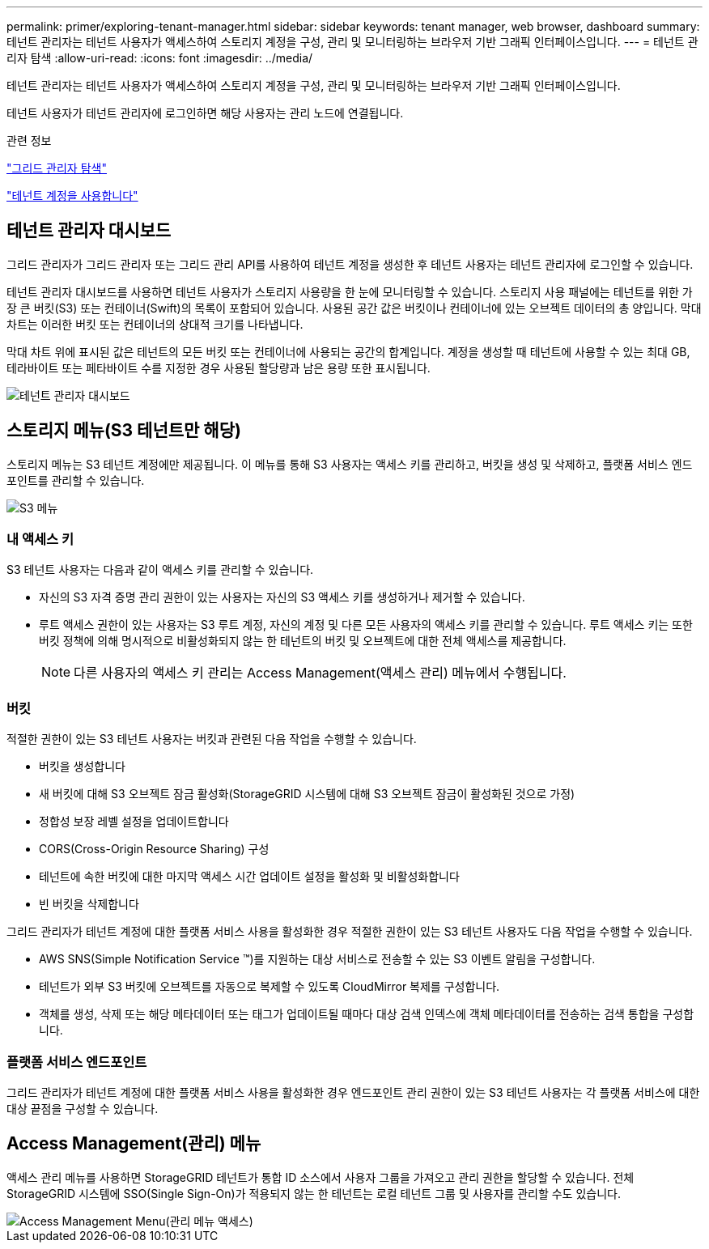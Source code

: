 ---
permalink: primer/exploring-tenant-manager.html 
sidebar: sidebar 
keywords: tenant manager, web browser, dashboard 
summary: 테넌트 관리자는 테넌트 사용자가 액세스하여 스토리지 계정을 구성, 관리 및 모니터링하는 브라우저 기반 그래픽 인터페이스입니다. 
---
= 테넌트 관리자 탐색
:allow-uri-read: 
:icons: font
:imagesdir: ../media/


[role="lead"]
테넌트 관리자는 테넌트 사용자가 액세스하여 스토리지 계정을 구성, 관리 및 모니터링하는 브라우저 기반 그래픽 인터페이스입니다.

테넌트 사용자가 테넌트 관리자에 로그인하면 해당 사용자는 관리 노드에 연결됩니다.

.관련 정보
link:exploring-grid-manager.html["그리드 관리자 탐색"]

link:../tenant/index.html["테넌트 계정을 사용합니다"]



== 테넌트 관리자 대시보드

그리드 관리자가 그리드 관리자 또는 그리드 관리 API를 사용하여 테넌트 계정을 생성한 후 테넌트 사용자는 테넌트 관리자에 로그인할 수 있습니다.

테넌트 관리자 대시보드를 사용하면 테넌트 사용자가 스토리지 사용량을 한 눈에 모니터링할 수 있습니다. 스토리지 사용 패널에는 테넌트를 위한 가장 큰 버킷(S3) 또는 컨테이너(Swift)의 목록이 포함되어 있습니다. 사용된 공간 값은 버킷이나 컨테이너에 있는 오브젝트 데이터의 총 양입니다. 막대 차트는 이러한 버킷 또는 컨테이너의 상대적 크기를 나타냅니다.

막대 차트 위에 표시된 값은 테넌트의 모든 버킷 또는 컨테이너에 사용되는 공간의 합계입니다. 계정을 생성할 때 테넌트에 사용할 수 있는 최대 GB, 테라바이트 또는 페타바이트 수를 지정한 경우 사용된 할당량과 남은 용량 또한 표시됩니다.

image::../media/tenant_dashboard_with_buckets.png[테넌트 관리자 대시보드]



== 스토리지 메뉴(S3 테넌트만 해당)

스토리지 메뉴는 S3 테넌트 계정에만 제공됩니다. 이 메뉴를 통해 S3 사용자는 액세스 키를 관리하고, 버킷을 생성 및 삭제하고, 플랫폼 서비스 엔드포인트를 관리할 수 있습니다.

image::../media/s3_menu.png[S3 메뉴]



=== 내 액세스 키

S3 테넌트 사용자는 다음과 같이 액세스 키를 관리할 수 있습니다.

* 자신의 S3 자격 증명 관리 권한이 있는 사용자는 자신의 S3 액세스 키를 생성하거나 제거할 수 있습니다.
* 루트 액세스 권한이 있는 사용자는 S3 루트 계정, 자신의 계정 및 다른 모든 사용자의 액세스 키를 관리할 수 있습니다. 루트 액세스 키는 또한 버킷 정책에 의해 명시적으로 비활성화되지 않는 한 테넌트의 버킷 및 오브젝트에 대한 전체 액세스를 제공합니다.
+

NOTE: 다른 사용자의 액세스 키 관리는 Access Management(액세스 관리) 메뉴에서 수행됩니다.





=== 버킷

적절한 권한이 있는 S3 테넌트 사용자는 버킷과 관련된 다음 작업을 수행할 수 있습니다.

* 버킷을 생성합니다
* 새 버킷에 대해 S3 오브젝트 잠금 활성화(StorageGRID 시스템에 대해 S3 오브젝트 잠금이 활성화된 것으로 가정)
* 정합성 보장 레벨 설정을 업데이트합니다
* CORS(Cross-Origin Resource Sharing) 구성
* 테넌트에 속한 버킷에 대한 마지막 액세스 시간 업데이트 설정을 활성화 및 비활성화합니다
* 빈 버킷을 삭제합니다


그리드 관리자가 테넌트 계정에 대한 플랫폼 서비스 사용을 활성화한 경우 적절한 권한이 있는 S3 테넌트 사용자도 다음 작업을 수행할 수 있습니다.

* AWS SNS(Simple Notification Service ™)를 지원하는 대상 서비스로 전송할 수 있는 S3 이벤트 알림을 구성합니다.
* 테넌트가 외부 S3 버킷에 오브젝트를 자동으로 복제할 수 있도록 CloudMirror 복제를 구성합니다.
* 객체를 생성, 삭제 또는 해당 메타데이터 또는 태그가 업데이트될 때마다 대상 검색 인덱스에 객체 메타데이터를 전송하는 검색 통합을 구성합니다.




=== 플랫폼 서비스 엔드포인트

그리드 관리자가 테넌트 계정에 대한 플랫폼 서비스 사용을 활성화한 경우 엔드포인트 관리 권한이 있는 S3 테넌트 사용자는 각 플랫폼 서비스에 대한 대상 끝점을 구성할 수 있습니다.



== Access Management(관리) 메뉴

액세스 관리 메뉴를 사용하면 StorageGRID 테넌트가 통합 ID 소스에서 사용자 그룹을 가져오고 관리 권한을 할당할 수 있습니다. 전체 StorageGRID 시스템에 SSO(Single Sign-On)가 적용되지 않는 한 테넌트는 로컬 테넌트 그룹 및 사용자를 관리할 수도 있습니다.

image::../media/access_management_menu.png[Access Management Menu(관리 메뉴 액세스)]
